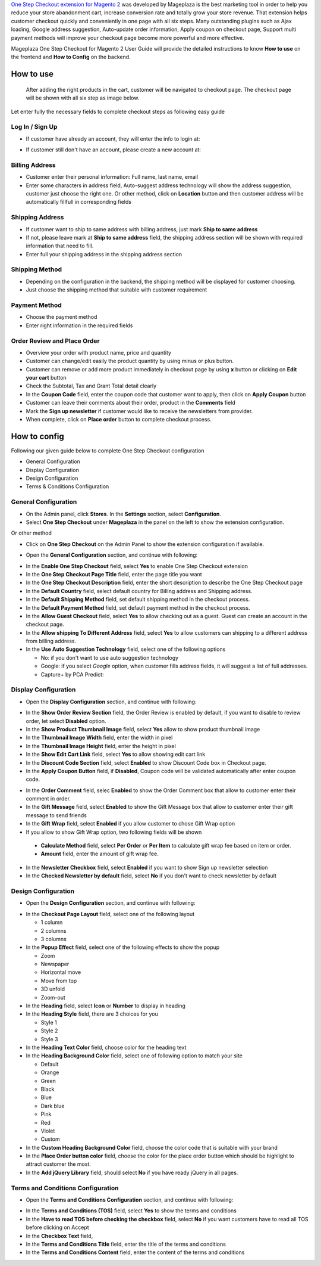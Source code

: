 

`One Step Checkout extension for Magento 2`_ was developed by Mageplaza is the best marketing tool in order to help you reduce your store abandonment cart, increase conversion rate and totally grow your store revenue. That extension helps customer checkout quickly and conveniently in one page with all six steps. Many outstanding plugins such as Ajax loading, Google address suggestion, Auto-update order information, Apply coupon on checkout page, Support multi payment methods will improve your checkout page become more powerful and more effective. 


Mageplaza One Step Checkout for Magento 2 User Guide will provide the detailed instructions to know **How to use** on the frontend and **How to Config** on the backend.

How to use
-----------

 After adding the right products in the cart, customer will be navigated to checkout page. The checkout page will be shown with all six step as image below.

.. image:: https://i.imgur.com/L3DL0Ur.png

Let enter fully the necessary fields to complete checkout steps as following easy guide

Log In / Sign Up
^^^^^^^^^^^^^^^^^^

* If customer have already an account, they will enter the info to login at:
 
.. image::  https://i.imgur.com/2Ycj95V.png

* If customer still don't have an account, please create a new account at: 
 
.. image::  http://i.imgur.com/dtOQWQo.png

Billing Address
^^^^^^^^^^^^^^^^^^

.. image::  https://i.imgur.com/GJ1fp1j.png

* Customer enter their personal information: Full name, last name, email
* Enter some characters in address field, Auto-suggest address technology will show the address suggestion, customer just choose the right one. Or other method, click on **Location** button and then customer address will be automatically fillfull in corresponding fields

Shipping Address
^^^^^^^^^^^^^^^^^^

.. image::  https://i.imgur.com/Ka6hyFN.png

* If customer want to ship to same address with billing address, just mark **Ship to same address**
* If not, please leave mark at **Ship to same address** field, the shipping address section will be shown with required information that need to fill.
* Enter full your shipping address in the shipping address section

Shipping Method
^^^^^^^^^^^^^^^^^^

.. image::  https://i.imgur.com/fnbfXWK.png

* Depending on the configuration in the backend, the shipping method will be displayed for customer choosing.
* Just choose the shipping method that suitable with customer requirement

Payment Method
^^^^^^^^^^^^^^^^^^

.. image::  https://i.imgur.com/xTHxbVV.png

* Choose the payment method
* Enter right information in the required fields

Order Review and Place Order
^^^^^^^^^^^^^^^^^^^^^^^^^^^^^^^^^^^^

.. image::  https://i.imgur.com/img8Qdb.png

* Overview your order with product name, price and quantity
* Customer can change/edit easily the product quantity by using minus or plus button.
* Customer can remove or add more product immediately in checkout page by using **x** button or clicking on **Edit your cart** button
* Check the Subtotal, Tax and Grant Total detail clearly
* In the **Coupon Code** field, enter the coupon code that customer want to apply, then click on **Apply Coupon** button
* Customer can leave their comments about their order, product in the **Comments** field
* Mark the **Sign up newsletter** if customer would like to receive the newsletters from provider.
  
* When complete, click on **Place order** button to complete checkout process.


How to config
----------------

Following our given guide below to complete One Step Checkout configuration

* General Configuration
* Display Configuration
* Design Configuration
* Terms & Conditions Configuration

General Configuration
^^^^^^^^^^^^^^^^^^^^^^^^^^^^^^^^^^^^

* On the Admin panel, click **Stores**. In the **Settings** section, select **Configuration**.
* Select **One Step Checkout** under **Mageplaza** in the panel on the left to show the extension configuration.

Or other method

* Click on **One Step Checkout** on the Admin Panel to show the extension configuration if available.

.. image::  https://i.imgur.com/fSj2Py1.png

* Open the **General Configuration** section, and continue with following:

.. image::  https://i.imgur.com/F0y1cQa.png

* In the **Enable One Step Checkout** field, select **Yes** to enable One Step Checkout extension
* In the **One Step Checkout Page Title** field, enter the page title you want
* In the **One Step Checkout Description** field, enter the short description to describe the One Step Checkout page
* In the **Default Country** field, select default country for Billing address and Shipping address.
* In the **Default Shipping Method** field, set default shipping method in the checkout process.
* In the **Default Payment Method** field, set default payment method in the checkout process.
* In the **Allow Guest Checkout** field, select **Yes** to allow checking out as a guest. Guest can create an account in the checkout page.
* In the **Allow shipping To Different Address** field, select **Yes** to allow customers can shipping to a different address from billing address.
* In the **Use Auto Suggestion Technology** field, select one of the following options

  * No: if you don't want to use auto suggestion technology
  * Google: if you select `Google` option, when customer fills address fields, it will suggest a list of full addresses.
  * Capture+ by PCA Predict:

Display Configuration
^^^^^^^^^^^^^^^^^^^^^^^^^^^^^^^^^^^^

* Open the **Display Configuration** section, and continue with following:

.. image::  http://i.imgur.com/ZgPzns6.png

 
* In the **Show Order Review Section** field, the Order Review is enabled by default, if you want to disable to review order, let select **Disabled** option.
* In the **Show Product Thumbnail Image** field, select **Yes** allow to show product thumbnail image
* In the **Thumbnail Image Width** field, enter the width in pixel 
* In the **Thumbnail Image Height** field, enter the height in pixel
* In the **Show Edit Cart Link** field, select **Yes** to allow showing edit cart link
* In the **Discount Code Section** field, select **Enabled** to show Discount Code box in Checkout page.
* In the **Apply Coupon Button** field, if **Disabled**, Coupon code will be validated automatically after enter coupon code.

.. image::  http://i.imgur.com/arz1MdP.png

* In the **Order Comment** field, selec **Enabled** to show the Order Comment box that allow to customer enter their comment in order.
* In the **Gift Message** field, select **Enabled** to show the Gift Message box that allow to customer enter their gift message to send friends
* In the **Gift Wrap** field, select **Enabled** if you allow customer to chose Gift Wrap option

* If you allow to show Gift Wrap option, two following fields will be shown

 * **Calculate Method** field, select **Per Order** or **Per Item** to calculate gift wrap fee based on item or order.
 * **Amount** field, enter the amount of gift wrap fee.

* In the **Newsletter Checkbox** field, select **Enabled** if you want to show Sign up newsletter selection
* In the **Checked Newsletter by default** field, select **No** if you don't want to check newsletter by default

Design Configuration
^^^^^^^^^^^^^^^^^^^^^^^^^^^^^^^^^^^^

* Open the **Design Configuration** section, and continue with following:

.. image::  https://i.imgur.com/k8RJkLN.png


* In the **Checkout Page Layout** field, select one of the following layout

  * 1 column
  * 2 columns
  * 3 columns

* In the **Popup Effect** field, select one of the following effects to show the popup

  * Zoom
  * Newspaper
  * Horizontal move
  * Move from top
  * 3D unfold
  * Zoom-out

* In the **Heading** field, select **Icon** or **Number** to display in heading
* In the **Heading Style** field, there are 3 choices for you

  * Style 1
  * Style 2
  * Style 3

* In the **Heading Text Color** field, choose color for the heading text
* In the **Heading Background Color** field, select one of following option to match your site

  * Default
  * Orange
  * Green
  * Black
  * Blue
  * Dark blue
  * Pink
  * Red
  * Violet
  * Custom

* In the **Custom Heading Background Color** field, choose the color code that is suitable with your brand
* In the **Place Order button color** field, choose the color for the place order button which should be highlight to attract customer the most.
* In the **Add jQuery Library** field, should select **No** if you have ready jQuery in all pages.

Terms and Conditions Configuration
^^^^^^^^^^^^^^^^^^^^^^^^^^^^^^^^^^^^

* Open the **Terms and Conditions Configuration** section, and continue with following: 

.. image::  https://i.imgur.com/wazTHSO.png

* In the **Terms and Conditions (TOS)** field, select **Yes** to show the terms and conditions
* In the **Have to read TOS before checking the checkbox** field, select **No** if you want customers have to read all TOS before clicking on Accept 
* In the **Checkbox Text** field, 
* In the **Terms and Conditions Title** field, enter the title of the terms and conditions 
* In the **Terms and Conditions Content** field, enter the content of the terms and conditions


.. _One Step Checkout extension for Magento 2: https://www.mageplaza.com/magento-2-one-step-checkout-extension/


